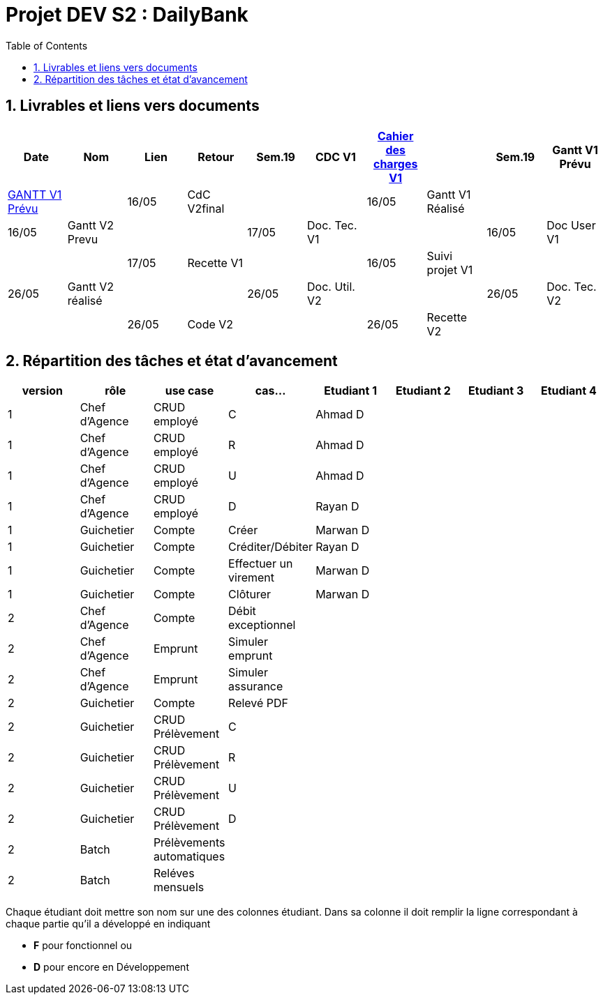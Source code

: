 = Projet DEV S2 :  DailyBank
:icons: font
:models: models
:experimental:
:incremental:
:numbered:
:toc: macro
:window: _blank
:correction!:

// Useful definitions
:asciidoc: http://www.methods.co.nz/asciidoc[AsciiDoc]
:icongit: icon:git[]
:git: http://git-scm.com/[{icongit}]
:plantuml: https://plantuml.com/fr/[plantUML]
:vscode: https://code.visualstudio.com/[VS Code]

ifndef::env-github[:icons: font]
// Specific to GitHub
ifdef::env-github[]
:correction:
:!toc-title:
:caution-caption: :fire:
:important-caption: :exclamation:
:note-caption: :paperclip:
:tip-caption: :bulb:
:warning-caption: :warning:
:icongit: Git
endif::[]

toc::[]

== Livrables et liens vers documents

[cols="^,^,^,^,^,^,^,^,^,^",options=header]
|===
| Date    | Nom              | Lien                                                        | Retour 
| Sem.19  | CDC V1           |link:LV1/Docs/CahierDesChargesV1.adoc[Cahier des charges V1] |        
| Sem.19  | Gantt V1 Prévu   | link:LV1/Docs/GANTTV1Prevu.pdf[GANTT V1 Prévu]              |        
| 16/05   | CdC V2final      |                                                             |        
| 16/05   | Gantt V1 Réalisé |                                                             |        
| 16/05   | Gantt V2 Prevu   |                                                             |       
| 17/05   | Doc. Tec. V1     |                                                             |       
| 16/05   | Doc User V1      |                                                             |       
| 17/05   | Recette V1       |                                                             |       
| 16/05   | Suivi projet V1  |                                                             |       
| 26/05   | Gantt V2 réalisé |                                                             |       
| 26/05   | Doc. Util. V2    |                                                             |       
| 26/05   | Doc. Tec. V2     |                                                             |       
| 26/05   | Code V2          |                                                             |       
| 26/05   | Recette V2       |                                                             |        
| 26/05   | `jar` projet     |                                                             |        
|===

== Répartition des tâches et état d'avancement
[options="header,footer"]
|=======================
| version | rôle          | use case                | cas...                  | Etudiant 1 | Etudiant 2 | Etudiant 3 | Etudiant 4
| 1       | Chef d’Agence | CRUD employé            | C                       |Ahmad D     |            |            |
| 1       | Chef d’Agence | CRUD employé            | R                       |Ahmad D     |            |            |
| 1       | Chef d’Agence | CRUD employé            | U                       |Ahmad D     |            |            |
| 1       | Chef d’Agence | CRUD employé            | D                       |Rayan D     |            |            |
| 1       | Guichetier    | Compte                  | Créer                   |Marwan D    |            |            |
| 1       | Guichetier    | Compte                  | Créditer/Débiter        |Rayan D     |            |            |
| 1       | Guichetier    | Compte                  | Effectuer un virement   |Marwan D    |            |            |
| 1       | Guichetier    | Compte                  | Clôturer                |Marwan D    |            |            |
| 2       | Chef d’Agence | Compte                  | Débit exceptionnel      |            |            |            |
| 2       | Chef d’Agence | Emprunt                 | Simuler emprunt         |            |            |            |
| 2       | Chef d’Agence | Emprunt                 | Simuler assurance       |            |            |            |
| 2       | Guichetier    | Compte                  | Relevé PDF              |            |            |            |
| 2       | Guichetier    | CRUD Prélèvement        | C                       |            |            |            |
| 2       | Guichetier    | CRUD Prélèvement        | R                       |            |            |            |
| 2       | Guichetier    | CRUD Prélèvement        | U                       |            |            |            |
| 2       | Guichetier    | CRUD Prélèvement        | D                       |            |            |            |
| 2       | Batch         | Prélèvements automatiques |                       |            |            |            |
| 2       | Batch         | Reléves mensuels        |                         |            |            |            |
|=======================
<<<<

Chaque étudiant doit mettre son nom sur une des colonnes étudiant.
Dans sa colonne il doit remplir la ligne correspondant à chaque partie qu'il a développé en indiquant

*	*F* pour fonctionnel ou
*	*D* pour encore en Développement

